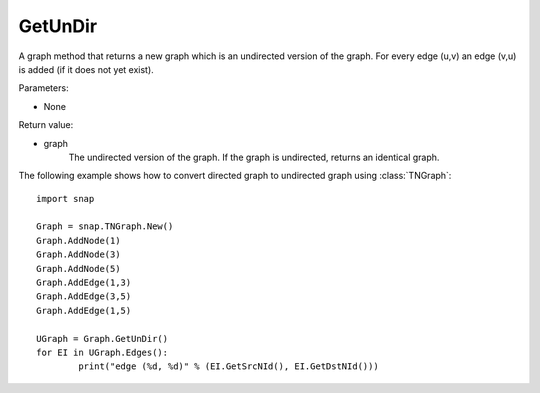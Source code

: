 GetUnDir
''''''''

.. function:: GetUnDir()

A graph method that returns a new graph which is an undirected version of the graph. For every edge (u,v) an edge (v,u) is added (if it does not yet exist).

Parameters:

- None

Return value:

- graph
    The undirected version of the graph. If the graph is undirected, returns an identical graph.  

The following example shows how to convert directed graph to undirected graph using
:class:`TNGraph`::

	import snap

	Graph = snap.TNGraph.New()
	Graph.AddNode(1)
	Graph.AddNode(3)
	Graph.AddNode(5)
	Graph.AddEdge(1,3)
	Graph.AddEdge(3,5)
	Graph.AddEdge(1,5)

	UGraph = Graph.GetUnDir()
	for EI in UGraph.Edges():
		print("edge (%d, %d)" % (EI.GetSrcNId(), EI.GetDstNId()))

